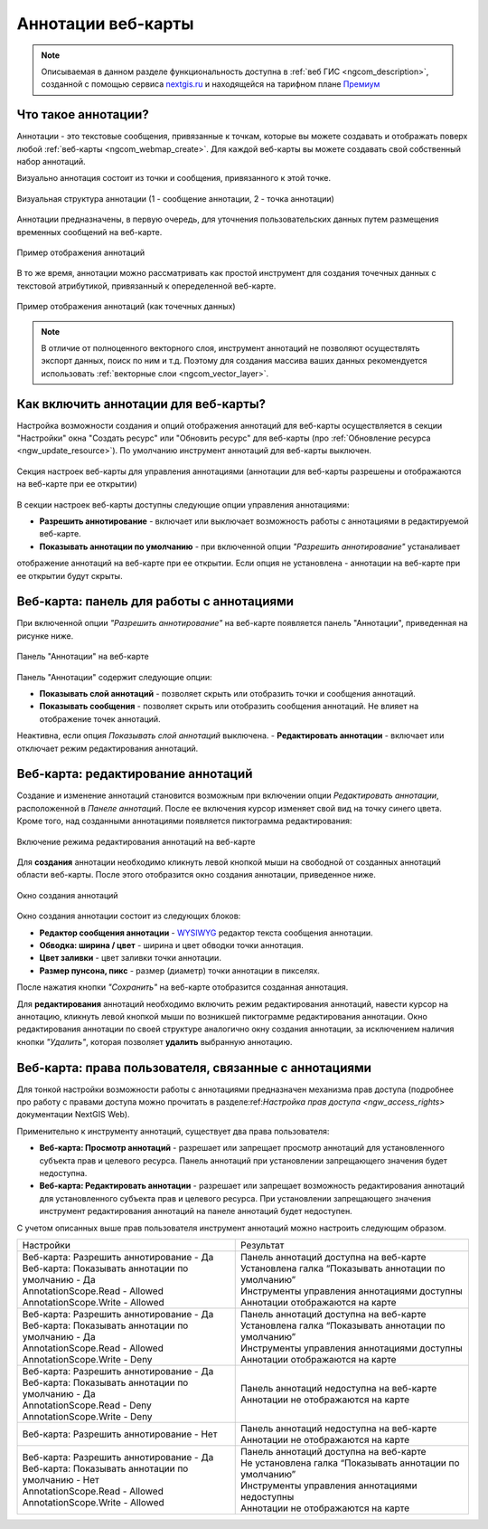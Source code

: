 .. _ngcom_annotation:

.. _nextgis.ru: http://nextgis.ru/
.. _WYSIWYG: https://ru.wikipedia.org/wiki/WYSIWYG
.. role:: raw-html(raw)
    :format: html

Аннотации веб-карты
===================

.. note::
    Описываемая в данном разделе функциональность доступна в :ref:`веб ГИС <ngcom_description>`,
    созданной с помощью сервиса nextgis.ru_ и
    находящейся на тарифном плане `Премиум <http://nextgis.ru/pricing/#premium/>`_

Что такое аннотации?
~~~~~~~~~~~~~~~~~~~~
Аннотации - это текстовые сообщения, привязанные к точкам, которые вы можете создавать
и отображать поверх любой :ref:`веб-карты <ngcom_webmap_create>`. Для каждой веб-карты
вы можете создавать свой собственный набор аннотаций.

Визуально аннотация состоит из точки и сообщения, привязанного к этой точке.

.. figure:: _static/ann_annotation_structure_new.png
   :name: ann_messages_example
   :align: center
   :width: 16cm

   Визуальная структура аннотации (1 - сообщение аннотации, 2 - точка аннотации)

Аннотации предназначены, в первую очередь, для уточнения пользовательских данных путем
размещения временных сообщений на веб-карте.

.. figure:: _static/ann_messages_example.png
   :name: ann_messages_example
   :align: center
   :width: 16cm

   Пример отображения аннотаций

В то же время, аннотации можно рассматривать как простой инструмент для создания
точечных данных с текстовой атрибутикой, привязанный к опеределенной веб-карте.

.. figure:: _static/ann_data_example.png
   :name: ann_data_example
   :align: center
   :width: 16cm

   Пример отображения аннотаций (как точечных данных)

.. note::
    В отличие от полноценного векторного слоя, инструмент аннотаций не позволяют осуществлять экспорт данных, поиск по ним и т.д.
    Поэтому для создания массива ваших данных рекомендуется использовать :ref:`векторные слои <ngcom_vector_layer>`.

Как включить аннотации для веб-карты?
~~~~~~~~~~~~~~~~~~~~~~~~~~~~~~~~~~~~~

Настройка возможности создания и опций отображения аннотаций для веб-карты осуществляется в секции "Настройки" окна
"Создать ресурс" или "Обновить ресурс" для веб-карты (про :ref:`Обновление ресурса <ngw_update_resource>`). По умолчанию
инструмент аннотаций для веб-карты выключен.

.. figure:: _static/ann_settings.png
   :name: ann_settings
   :align: center
   :width: 16cm

   Секция настроек веб-карты для управления аннотациями (аннотации для веб-карты разрешены и отображаются на веб-карте при ее открытии)

В секции настроек веб-карты доступны следующие опции управления аннотациями:

- **Разрешить аннотирование** - включает или выключает возможность работы с аннотациями в редактируемой веб-карте.
- **Показывать аннотации по умолчанию** - при включенной опции *"Разрешить аннотирование"* устаналивает
отображение аннотаций на веб-карте при ее открытии. Если опция не установлена - аннотации на веб-карте
при ее открытии будут скрыты.

Веб-карта: панель для работы с аннотациями
~~~~~~~~~~~~~~~~~~~~~~~~~~~~~~~~~~~~~~~~~~

При включенной опции *"Разрешить аннотирование"* на веб-карте появляется панель "Аннотации", приведенная на рисунке ниже.

.. figure:: _static/ann_panel.png
   :name: ann_panel
   :align: center
   :width: 16cm

   Панель "Аннотации" на веб-карте

Панель "Аннотации" содержит следующие опции:

- **Показывать слой аннотаций** - позволяет скрыть или отобразить точки и сообщения аннотаций.
- **Показывать сообщения** - позволяет скрыть или отобразить сообщения аннотаций. Не влияет на отображение точек аннотаций.
Неактивна, если опция *Показывать слой аннотаций* выключена.
- **Редактировать аннотации** - включает или отключает режим редактирования аннотаций.

Веб-карта: редактирование аннотаций
~~~~~~~~~~~~~~~~~~~~~~~~~~~~~~~~~~~

Создание и изменение аннотаций становится возможным при включении опции *Редактировать аннотации*, расположенной в
*Панеле аннотаций*. После ее включения курсор изменяет свой вид на точку синего цвета. Кроме того, над созданными
аннотациями появляется пиктограмма редактирования:

.. figure:: _static/ann_edit_option.gif
   :name: ann_edit_option
   :align: center
   :width: 16cm

   Включение режима редактирования аннотаций на веб-карте

Для **создания** аннотации необходимо кликнуть левой кнопкой мыши на свободной от созданных аннотаций области веб-карты.
После этого отобразится окно создания аннотации, приведенное ниже.

.. figure:: _static/ann_create.png
   :name: ann_create
   :align: center
   :width: 16cm

   Окно создания аннотаций

Окно создания аннотации состоит из следующих блоков:

- **Редактор сообщения аннотации** - WYSIWYG_ редактор текста сообщения аннотации.
- **Обводка: ширина / цвет** - ширина и цвет обводки точки аннотация.
- **Цвет заливки** - цвет заливки точки аннотации.
- **Размер пунсона, пикс** - размер (диаметр) точки аннотации в пикселях.

После нажатия кнопки *"Сохранить"* на веб-карте отобразится созданная аннотация.

Для **редактирования** аннотаций необходимо включить режим редактирования аннотаций, навести курсор на аннотацию,
кликнуть левой кнопкой мыши по возникшей пиктограмме редактирования аннотации. Окно редактирования аннотации
по своей структуре аналогично окну создания аннотации, за исключением наличия кнопки *"Удалить"*, которая позволяет
**удалить** выбранную аннотацию.

Веб-карта: права пользователя, связанные с аннотациями
~~~~~~~~~~~~~~~~~~~~~~~~~~~~~~~~~~~~~~~~~~~~~~~~~~~~~~

Для тонкой настройки возможности работы с аннотациями предназначен механизма прав доступа (подробнее
про работу с правами доступа можно прочитать в разделе:ref:`Настройка прав доступа <ngw_access_rights>` документации NextGIS Web).

Применительно к инструменту аннотаций, существует два права пользователя:

- **Веб-карта: Просмотр аннотаций** - разрешает или запрещает просмотр аннотаций для установленного субъекта прав и целевого ресурса. Панель аннотаций при установлении запрещающего значения будет недоступна.
- **Веб-карта: Редактировать аннотации** - разрешает или запрещает возможность редактирования аннотаций для установленного субъекта прав и целевого ресурса. При установлении запрещающего значения инструмент редактирования аннотаций на панеле аннотаций будет недоступен.

С учетом описанных выше прав пользователя инструмент аннотаций можно настроить следующим образом.

.. list-table::

   * - Настройки
     - Результат
   * - | Веб-карта: Разрешить аннотирование - Да
       | Веб-карта: Показывать аннотации по умолчанию - Да
       | AnnotationScope.Read - Allowed
       | AnnotationScope.Write - Allowed
     - | Панель аннотаций доступна на веб-карте
       | Установлена галка “Показывать аннотации по умолчанию”
       | Инструменты управления аннотациями доступны
       | Аннотации отображаются на карте
   * - | Веб-карта: Разрешить аннотирование - Да
       | Веб-карта: Показывать аннотации по умолчанию - Да
       | AnnotationScope.Read - Allowed
       | AnnotationScope.Write - Deny
     - | Панель аннотаций доступна на веб-карте
       | Установлена галка “Показывать аннотации по умолчанию”
       | Инструменты управления аннотациями доступны
       | Аннотации отображаются на карте
   * - | Веб-карта: Разрешить аннотирование - Да
       | Веб-карта: Показывать аннотации по умолчанию - Да
       | AnnotationScope.Read - Deny
       | AnnotationScope.Write - Deny
     - | Панель аннотаций недоступна на веб-карте
       | Аннотации не отображаются на карте
   * - | Веб-карта: Разрешить аннотирование - Нет
     - | Панель аннотаций недоступна на веб-карте
       | Аннотации не отображаются на карте
   * - | Веб-карта: Разрешить аннотирование - Да
       | Веб-карта: Показывать аннотации по умолчанию - Нет
       | AnnotationScope.Read - Allowed
       | AnnotationScope.Write - Allowed
     - | Панель аннотаций доступна на веб-карте
       | Не установлена галка “Показывать аннотации по умолчанию”
       | Инструменты управления аннотациями недоступны
       | Аннотации не отображаются на карте
